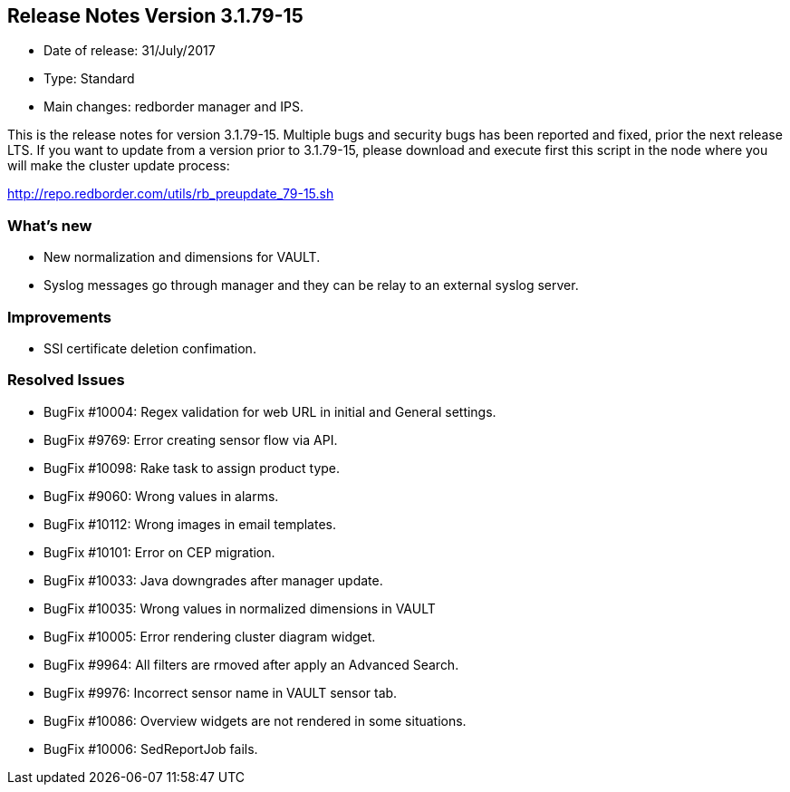 == **Release Notes Version 3.1.79-15**

* Date of release: 31/July/2017
* Type: Standard
* Main changes: redborder manager and IPS.

This is the release notes for version 3.1.79-15.
Multiple bugs and security bugs has been reported and fixed, prior the next release LTS.
If you want to update from a version prior to 3.1.79-15, please download and
execute first this script in the node where you will make the cluster update process:

http://repo.redborder.com/utils/rb_preupdate_79-15.sh

=== What's new

* New normalization and dimensions for VAULT.
* Syslog messages go through manager and they can be relay to an external syslog server.

=== Improvements

* SSl certificate deletion confimation.

=== Resolved Issues

* BugFix #10004: Regex validation for web URL in initial and General settings.
* BugFix #9769: Error creating sensor flow via API.
* BugFix #10098: Rake task to assign product type.
* BugFix #9060: Wrong values in alarms.
* BugFix #10112: Wrong images in email templates.
* BugFix #10101: Error on CEP migration.
* BugFix #10033: Java downgrades after manager update.
* BugFix #10035: Wrong values in normalized dimensions in VAULT
* BugFix #10005: Error rendering cluster diagram widget.
* BugFix #9964: All filters are rmoved after apply an Advanced Search.
* BugFix #9976: Incorrect sensor name in VAULT sensor tab.
* BugFix #10086: Overview widgets are not rendered in some situations.
* BugFix #10006: SedReportJob fails.

